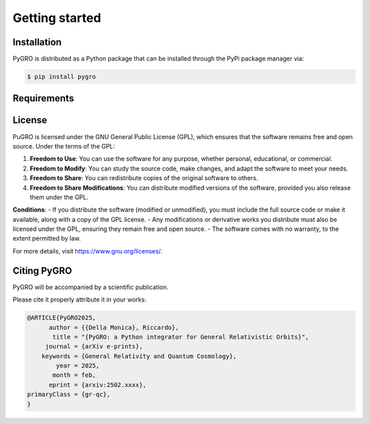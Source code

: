 Getting started
===============

Installation
----------------

PyGRO is distributed as a Python package that can be installed through the PyPi package manager via:

.. code-block:: console

   $ pip install pygro

Requirements
----------------



License
----------------

PuGRO is licensed under the GNU General Public License (GPL), which ensures that the software remains free and open source. Under the terms of the GPL:

1. **Freedom to Use**: You can use the software for any purpose, whether personal, educational, or commercial.  
2. **Freedom to Modify**: You can study the source code, make changes, and adapt the software to meet your needs.  
3. **Freedom to Share**: You can redistribute copies of the original software to others.  
4. **Freedom to Share Modifications**: You can distribute modified versions of the software, provided you also release them under the GPL.  

**Conditions**:  
- If you distribute the software (modified or unmodified), you must include the full source code or make it available, along with a copy of the GPL license.  
- Any modifications or derivative works you distribute must also be licensed under the GPL, ensuring they remain free and open source.  
- The software comes with no warranty, to the extent permitted by law.

For more details, visit https://www.gnu.org/licenses/.

Citing PyGRO
--------------------

PyGRO will be accompanied by a scientific publication.

Please cite it properly attribute it in your works:

.. code-block:: latex

   @ARTICLE{PyGRO2025,
         author = {{Della Monica}, Riccardo},
          title = "{PyGRO: a Python integrator for General Relativistic Orbits}",
        journal = {arXiv e-prints},
       keywords = {General Relativity and Quantum Cosmology},
           year = 2025,
          month = feb,
         eprint = {arxiv:2502.xxxx},
   primaryClass = {gr-qc},
   }

   

